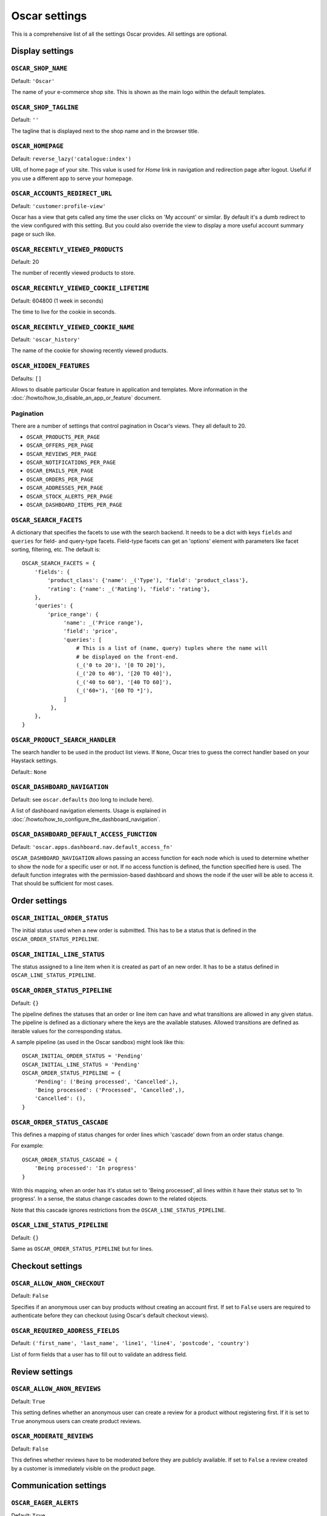 ==============
Oscar settings
==============

This is a comprehensive list of all the settings Oscar provides.  All settings
are optional.

Display settings
================

``OSCAR_SHOP_NAME``
-------------------

Default: ``'Oscar'``

The name of your e-commerce shop site.  This is shown as the main logo within
the default templates.

``OSCAR_SHOP_TAGLINE``
----------------------

Default: ``''``

The tagline that is displayed next to the shop name and in the browser title.

``OSCAR_HOMEPAGE``
------------------

Default: ``reverse_lazy('catalogue:index')``

URL of home page of your site. This value is used for `Home` link in
navigation and redirection page after logout. Useful if you use a different app
to serve your homepage.

``OSCAR_ACCOUNTS_REDIRECT_URL``
-------------------------------

Default: ``'customer:profile-view'``

Oscar has a view that gets called any time the user clicks on 'My account' or
similar. By default it's a dumb redirect to the view configured with this
setting. But you could also override the view to display a more useful
account summary page or such like.

``OSCAR_RECENTLY_VIEWED_PRODUCTS``
----------------------------------

Default: 20

The number of recently viewed products to store.

``OSCAR_RECENTLY_VIEWED_COOKIE_LIFETIME``
-----------------------------------------

Default: 604800 (1 week in seconds)

The time to live for the cookie in seconds.

``OSCAR_RECENTLY_VIEWED_COOKIE_NAME``
-------------------------------------

Default: ``'oscar_history'``

The name of the cookie for showing recently viewed products.

``OSCAR_HIDDEN_FEATURES``
-------------------------

Defaults: ``[]``

Allows to disable particular Oscar feature in application and templates.
More information in the :doc:`/howto/how_to_disable_an_app_or_feature` document.

Pagination
----------

There are a number of settings that control pagination in Oscar's views. They
all default to 20.

- ``OSCAR_PRODUCTS_PER_PAGE``
- ``OSCAR_OFFERS_PER_PAGE``
- ``OSCAR_REVIEWS_PER_PAGE``
- ``OSCAR_NOTIFICATIONS_PER_PAGE``
- ``OSCAR_EMAILS_PER_PAGE``
- ``OSCAR_ORDERS_PER_PAGE``
- ``OSCAR_ADDRESSES_PER_PAGE``
- ``OSCAR_STOCK_ALERTS_PER_PAGE``
- ``OSCAR_DASHBOARD_ITEMS_PER_PAGE``

.. _oscar_search_facets:

``OSCAR_SEARCH_FACETS``
-----------------------

A dictionary that specifies the facets to use with the search backend.  It
needs to be a dict with keys ``fields`` and ``queries`` for field- and
query-type facets. Field-type facets can get an 'options' element with parameters like facet
sorting, filtering, etc.
The default is::

    OSCAR_SEARCH_FACETS = {
        'fields': {
            'product_class': {'name': _('Type'), 'field': 'product_class'},
            'rating': {'name': _('Rating'), 'field': 'rating'},
        },
        'queries': {
            'price_range': {
                 'name': _('Price range'),
                 'field': 'price',
                 'queries': [
                     # This is a list of (name, query) tuples where the name will
                     # be displayed on the front-end.
                     (_('0 to 20'), '[0 TO 20]'),
                     (_('20 to 40'), '[20 TO 40]'),
                     (_('40 to 60'), '[40 TO 60]'),
                     (_('60+'), '[60 TO *]'),
                 ]
             },
        },
    }

``OSCAR_PRODUCT_SEARCH_HANDLER``
--------------------------------

The search handler to be used in the product list views. If ``None``,
Oscar tries to guess the correct handler based on your Haystack settings.

Default::  ``None``

.. _OSCAR_DASHBOARD_NAVIGATION:

``OSCAR_DASHBOARD_NAVIGATION``
------------------------------

Default: see ``oscar.defaults`` (too long to include here).

A list of dashboard navigation elements. Usage is explained in
:doc:`/howto/how_to_configure_the_dashboard_navigation`.

``OSCAR_DASHBOARD_DEFAULT_ACCESS_FUNCTION``
-------------------------------------------

Default: ``'oscar.apps.dashboard.nav.default_access_fn'``

``OSCAR_DASHBOARD_NAVIGATION`` allows passing an access function for each node
which is used to determine whether to show the node for a specific user or not.
If no access function is defined, the function specified here is used.
The default function integrates with the permission-based dashboard and shows
the node if the user will be able to access it. That should be sufficient for
most cases.

Order settings
==============

``OSCAR_INITIAL_ORDER_STATUS``
------------------------------

The initial status used when a new order is submitted. This has to be a status
that is defined in the ``OSCAR_ORDER_STATUS_PIPELINE``.

``OSCAR_INITIAL_LINE_STATUS``
-----------------------------

The status assigned to a line item when it is created as part of an new order. It
has to be a status defined in ``OSCAR_LINE_STATUS_PIPELINE``.

``OSCAR_ORDER_STATUS_PIPELINE``
-------------------------------

Default: ``{}``

The pipeline defines the statuses that an order or line item can have and what
transitions are allowed in any given status. The pipeline is defined as a
dictionary where the keys are the available statuses. Allowed transitions are
defined as iterable values for the corresponding status.

A sample pipeline (as used in the Oscar sandbox) might look like this::

    OSCAR_INITIAL_ORDER_STATUS = 'Pending'
    OSCAR_INITIAL_LINE_STATUS = 'Pending'
    OSCAR_ORDER_STATUS_PIPELINE = {
        'Pending': ('Being processed', 'Cancelled',),
        'Being processed': ('Processed', 'Cancelled',),
        'Cancelled': (),
    }

``OSCAR_ORDER_STATUS_CASCADE``
------------------------------

This defines a mapping of status changes for order lines which 'cascade' down
from an order status change.

For example::

    OSCAR_ORDER_STATUS_CASCADE = {
        'Being processed': 'In progress'
    }

With this mapping, when an order has it's status set to 'Being processed', all
lines within it have their status set to 'In progress'.  In a sense, the status
change cascades down to the related objects.

Note that this cascade ignores restrictions from the
``OSCAR_LINE_STATUS_PIPELINE``.

``OSCAR_LINE_STATUS_PIPELINE``
------------------------------

Default: ``{}``

Same as ``OSCAR_ORDER_STATUS_PIPELINE`` but for lines.

Checkout settings
=================

``OSCAR_ALLOW_ANON_CHECKOUT``
-----------------------------

Default: ``False``

Specifies if an anonymous user can buy products without creating an account
first.  If set to ``False`` users are required to authenticate before they can
checkout (using Oscar's default checkout views).

``OSCAR_REQUIRED_ADDRESS_FIELDS``
---------------------------------

Default: ``('first_name', 'last_name', 'line1', 'line4', 'postcode', 'country')``

List of form fields that a user has to fill out to validate an address field.

Review settings
===============

``OSCAR_ALLOW_ANON_REVIEWS``
----------------------------

Default: ``True``

This setting defines whether an anonymous user can create a review for
a product without registering first. If it is set to ``True`` anonymous
users can create product reviews.

``OSCAR_MODERATE_REVIEWS``
--------------------------

Default: ``False``

This defines whether reviews have to be moderated before they are publicly
available. If set to ``False`` a review created by a customer is immediately
visible on the product page.

Communication settings
======================

``OSCAR_EAGER_ALERTS``
----------------------

Default: ``True``

This enables sending alert notifications/emails instantly when products get
back in stock by listening to stock record update signals this might impact
performance for large numbers stock record updates.
Alternatively, the management command ``oscar_send_alerts`` can be used to
run periodically, e.g. as a cronjob. In this case instant alerts should be
disabled.

``OSCAR_SEND_REGISTRATION_EMAIL``
---------------------------------

Default: ``True``

Sending out *welcome* messages to a user after they have registered on the
site can be enabled or disabled using this setting. Setting it to ``True``
will send out emails on registration.

``OSCAR_FROM_EMAIL``
--------------------

Default: ``oscar@example.com``

The email address used as the sender for all communication events and emails
handled by Oscar.

``OSCAR_STATIC_BASE_URL``
-------------------------

Default: ``None``

A URL which is passed into the templates for communication events.  It is not
used in Oscar's default templates but could be used to include static assets
(e.g. images) in a HTML email template.

``OSCAR_SAVE_SENT_EMAILS_TO_DB``
--------------------------------

Default: ``True``

Indicates if sent emails will be saved to database as instances of
``oscar.apps.communication.models.Email``.

Offer settings
==============

``OSCAR_OFFER_ROUNDING_FUNCTION``
---------------------------------

Default: Round down to the nearest hundredth of a unit using ``decimal.Decimal.quantize``

A dotted path to a function responsible for rounding decimal amounts
when offer discount calculations don't lead to legitimate currency values.

``OSCAR_OFFERS_INCL_TAX``
-------------------------

Default: ``False``

If ``True``, offers will be applied to prices including taxes instead of on
prices excluding tax. Oscar used to always calculate offers on prices excluding
tax so the default is ``False``. This setting also affects the meaning of
absolute prices in offers. So a flat discount of 10 pounds in an offer will
be treated as 10 pounds before taxes if ``OSCAR_OFFERS_INCL_TAX`` remains
``False`` and 10 pounds after taxes if ``OSCAR_OFFERS_INCL_TAX`` is set to
``True``.

``OSCAR_OFFERS_IMPLEMENTED_TYPES``
----------------------------------

Default::

    [
        'SITE',
        'VOUCHER',
    ]

A list of values from among those in the ``offer.ConditionalOffer.TYPE_CHOICES``
model attribute. The names of the model constants are used, instead of the
values themselves. This setting is used to restrict the selectable offer types
in the dashboard offers forms (``MetaDataForm`` and ``OfferSearchForm``), to
ones that Oscar currently implements.

Basket settings
===============

``OSCAR_BASKET_COOKIE_LIFETIME``
--------------------------------

Default: 604800 (1 week in seconds)

The time to live for the basket cookie in seconds.

``OSCAR_MAX_BASKET_QUANTITY_THRESHOLD``
---------------------------------------

Default: ``10000``

The maximum number of products that can be added to a basket at once. Set to
``None`` to disable the basket threshold limitation.


``OSCAR_BASKET_COOKIE_OPEN``
----------------------------

Default: ``'oscar_open_basket'``

The name of the cookie for the open basket.

Currency settings
=================

``OSCAR_DEFAULT_CURRENCY``
--------------------------

Default: ``GBP``

This should be the symbol of the currency you wish Oscar to use by default.
This will be used by the currency templatetag.

.. _currency-format-setting:

``OSCAR_CURRENCY_FORMAT``
-------------------------

Default: ``None``

Dictionary with arguments for the ``format_currency`` function from the `Babel library`_.
Contains next options: `format`, `format_type`, `currency_digits`.
For example::

    OSCAR_CURRENCY_FORMAT = {
        'USD': {
            'currency_digits': False,
            'format_type': "accounting",
        },
        'EUR': {
            'format': '#,##0\xa0¤',
        }
    }

.. _`Babel library`: http://babel.pocoo.org/en/latest/api/numbers.html#babel.numbers.format_currency

Upload/media settings
=====================

``OSCAR_IMAGE_FOLDER``
----------------------

Default: ``images/products/%Y/%m/``

The location within the ``MEDIA_ROOT`` folder that is used to store product images.
The folder name can contain date format strings as described in the `Django Docs`_.

.. _`Django Docs`: https://docs.djangoproject.com/en/stable/ref/models/fields/#filefield

``OSCAR_DELETE_IMAGE_FILES``
----------------------------

Default: ``True``

If enabled, a ``post_delete`` hook will attempt to delete any image files and
created thumbnails when a model with an ``ImageField`` is deleted. This is
usually desired, but might not be what you want when using a remote storage.

.. _missing-image-label:

``OSCAR_MISSING_IMAGE_URL``
---------------------------

Default: ``image_not_found.jpg``

Copy this image from ``oscar/static/img`` to your ``MEDIA_ROOT`` folder. It needs to
be there so the thumbnailer can resize it.


``OSCAR_THUMBNAILER``
---------------------

Default: ``'oscar.core.thumbnails.SorlThumbnail'``

Thumbnailer class that will be used to generate thumbnails. Available options:
``SorlThumbnail`` and ``EasyThumbnails``. To use them ``sorl-thumbnail`` or
``easy-thumbnails`` must be installed manually or with ``pip install django-oscar[sorl-thumbnail]`` or
``pip install django-oscar[easy-thumbnails]``. Custom thumbnailer class (based on
``oscar.core.thumbnails.AbstractThumbnailer``) can be used as well.

``OSCAR_THUMBNAIL_DEBUG``
-------------------------

Default: Same as ``DEBUG``

When set to ``True`` the ``ThumbnailNode.render`` method can raise errors. Django recommends that tags never raise errors in the ``Node.render`` method in production.

Slug settings
=============

``OSCAR_SLUG_FUNCTION``
-----------------------

Default: ``'oscar.core.utils.default_slugifier'``

A dotted path to the :py:func:`slugify <oscar.core.utils.default_slugifier>` function to use.

Example::

    # in myproject.utils
    def some_slugify(value, allow_unicode=False):
        return value

    # in settings.py
    OSCAR_SLUG_FUNCTION = 'myproject.utils.some_slugify'

``OSCAR_SLUG_MAP``
------------------

Default: ``{}``

A dictionary to target:replacement strings that the :py:func:`slugify <oscar.core.utils.default_slugifier>` function will
apply before slugifying the value. This is useful when names contain
characters which would normally be stripped. For instance::

    OSCAR_SLUG_MAP = {
        'c++': 'cpp',
        'f#': 'fsharp',
    }

``OSCAR_SLUG_BLACKLIST``
------------------------

Default: ``[]``

An iterable of words the :py:func:`slugify <oscar.core.utils.default_slugifier>` function will try to remove after the value
has been slugified. Note, a word will not be removed from the slug if it would
result in an empty slug.

Example::

    # With OSCAR_SLUG_BLACKLIST = ['the']
    slugify('The cat')
    > 'cat'

    # With OSCAR_SLUG_BLACKLIST = ['the', 'cat']
    slugify('The cat')
    > 'cat'

``OSCAR_SLUG_ALLOW_UNICODE``
----------------------------

Default: ``False``

Allows Unicode characters in slugs generated by ``AutoSlugField``,
which is supported by the underlying ``SlugField`` in Django>=1.9.


Dynamic importer settings
=========================

``OSCAR_DYNAMIC_CLASS_LOADER``
----------------------------------

Default: ``oscar.core.loading.default_class_loader``

A dotted path to the callable used to dynamically import classes.


Misc settings
=============

``OSCAR_COOKIES_DELETE_ON_LOGOUT``
----------------------------------

Default: ``['oscar_recently_viewed_products',]``

Which cookies to delete automatically when the user logs out.

``OSCAR_GOOGLE_ANALYTICS_ID``
-----------------------------

Tracking ID for Google Analytics tracking code, available as `google_analytics_id` in the template
context. If setting is set, enables Universal Analytics tracking code for page views and
transactions.


``OSCAR_CSV_INCLUDE_BOM``
-------------------------

Default: ``False``

A flag to control whether Oscar's CSV writer should prepend a byte order mark
(BOM) to CSV files that are encoded in UTF-8. Useful for compatibility with some
CSV readers, Microsoft Excel in particular.


``OSCAR_URL_SCHEMA``
--------------------

Default: ``http``

The schema that will be used to build absolute url in ``absolute_url`` template tag.
